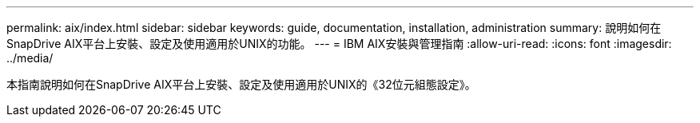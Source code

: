 ---
permalink: aix/index.html 
sidebar: sidebar 
keywords: guide, documentation, installation, administration 
summary: 說明如何在SnapDrive AIX平台上安裝、設定及使用適用於UNIX的功能。 
---
= IBM AIX安裝與管理指南
:allow-uri-read: 
:icons: font
:imagesdir: ../media/


[role="lead"]
本指南說明如何在SnapDrive AIX平台上安裝、設定及使用適用於UNIX的《32位元組態設定》。
